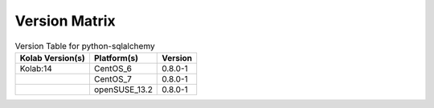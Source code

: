 .. _about-python-sqlalchemy-version-matrix:

Version Matrix
==============

.. table:: Version Table for python-sqlalchemy

    +---------------------+---------------+--------------------------------------+
    | Kolab Version(s)    | Platform(s)   | Version                              |
    +=====================+===============+======================================+
    | Kolab:14            | CentOS_6      | 0.8.0-1                              |
    +---------------------+---------------+--------------------------------------+
    |                     | CentOS_7      | 0.8.0-1                              |
    +---------------------+---------------+--------------------------------------+
    |                     | openSUSE_13.2 | 0.8.0-1                              |
    +---------------------+---------------+--------------------------------------+
